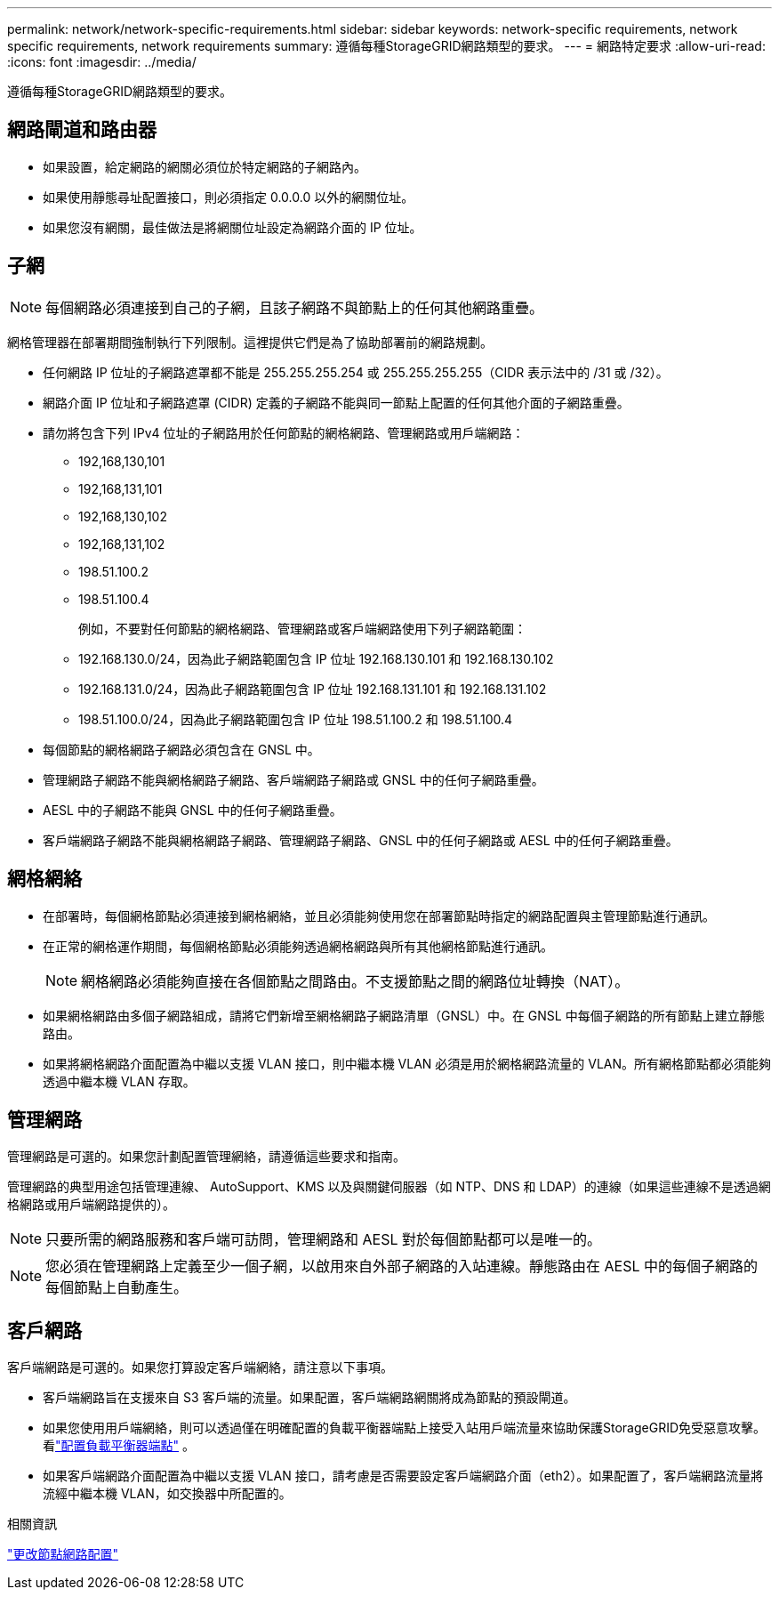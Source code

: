 ---
permalink: network/network-specific-requirements.html 
sidebar: sidebar 
keywords: network-specific requirements, network specific requirements, network requirements 
summary: 遵循每種StorageGRID網路類型的要求。 
---
= 網路特定要求
:allow-uri-read: 
:icons: font
:imagesdir: ../media/


[role="lead"]
遵循每種StorageGRID網路類型的要求。



== 網路閘道和路由器

* 如果設置，給定網路的網關必須位於特定網路的子網路內。
* 如果使用靜態尋址配置接口，則必須指定 0.0.0.0 以外的網關位址。
* 如果您沒有網關，最佳做法是將網關位址設定為網路介面的 IP 位址。




== 子網


NOTE: 每個網路必須連接到自己的子網，且該子網路不與節點上的任何其他網路重疊。

網格管理器在部署期間強制執行下列限制。這裡提供它們是為了協助部署前的網路規劃。

* 任何網路 IP 位址的子網路遮罩都不能是 255.255.255.254 或 255.255.255.255（CIDR 表示法中的 /31 或 /32）。
* 網路介面 IP 位址和子網路遮罩 (CIDR) 定義的子網路不能與同一節點上配置的任何其他介面的子網路重疊。
* 請勿將包含下列 IPv4 位址的子網路用於任何節點的網格網路、管理網路或用戶端網路：
+
** 192,168,130,101
** 192,168,131,101
** 192,168,130,102
** 192,168,131,102
** 198.51.100.2
** 198.51.100.4


+
例如，不要對任何節點的網格網路、管理網路或客戶端網路使用下列子網路範圍：

+
** 192.168.130.0/24，因為此子網路範圍包含 IP 位址 192.168.130.101 和 192.168.130.102
** 192.168.131.0/24，因為此子網路範圍包含 IP 位址 192.168.131.101 和 192.168.131.102
** 198.51.100.0/24，因為此子網路範圍包含 IP 位址 198.51.100.2 和 198.51.100.4


* 每個節點的網格網路子網路必須包含在 GNSL 中。
* 管理網路子網路不能與網格網路子網路、客戶端網路子網路或 GNSL 中的任何子網路重疊。
* AESL 中的子網路不能與 GNSL 中的任何子網路重疊。
* 客戶端網路子網路不能與網格網路子網路、管理網路子網路、GNSL 中的任何子網路或 AESL 中的任何子網路重疊。




== 網格網絡

* 在部署時，每個網格節點必須連接到網格網絡，並且必須能夠使用您在部署節點時指定的網路配置與主管理節點進行通訊。
* 在正常的網格運作期間，每個網格節點必須能夠透過網格網路與所有其他網格節點進行通訊。
+

NOTE: 網格網路必須能夠直接在各個節點之間路由。不支援節點之間的網路位址轉換（NAT）。

* 如果網格網路由多個子網路組成，請將它們新增至網格網路子網路清單（GNSL）中。在 GNSL 中每個子網路的所有節點上建立靜態路由。
* 如果將網格網路介面配置為中繼以支援 VLAN 接口，則中繼本機 VLAN 必須是用於網格網路流量的 VLAN。所有網格節點都必須能夠透過中繼本機 VLAN 存取。




== 管理網路

管理網路是可選的。如果您計劃配置管理網絡，請遵循這些要求和指南。

管理網路的典型用途包括管理連線、 AutoSupport、KMS 以及與關鍵伺服器（如 NTP、DNS 和 LDAP）的連線（如果這些連線不是透過網格網路或用戶端網路提供的）。


NOTE: 只要所需的網路服務和客戶端可訪問，管理網路和 AESL 對於每個節點都可以是唯一的。


NOTE: 您必須在管理網路上定義至少一個子網，以啟用來自外部子網路的入站連線。靜態路由在 AESL 中的每個子網路的每個節點上自動產生。



== 客戶網路

客戶端網路是可選的。如果您打算設定客戶端網絡，請注意以下事項。

* 客戶端網路旨在支援來自 S3 客戶端的流量。如果配置，客戶端網路網關將成為節點的預設閘道。
* 如果您使用用戶端網絡，則可以透過僅在明確配置的負載平衡器端點上接受入站用戶端流量來協助保護StorageGRID免受惡意攻擊。看link:../admin/configuring-load-balancer-endpoints.html["配置負載平衡器端點"] 。
* 如果客戶端網路介面配置為中繼以支援 VLAN 接口，請考慮是否需要設定客戶端網路介面（eth2）。如果配置了，客戶端網路流量將流經中繼本機 VLAN，如交換器中所配置的。


.相關資訊
link:../maintain/changing-nodes-network-configuration.html["更改節點網路配置"]
